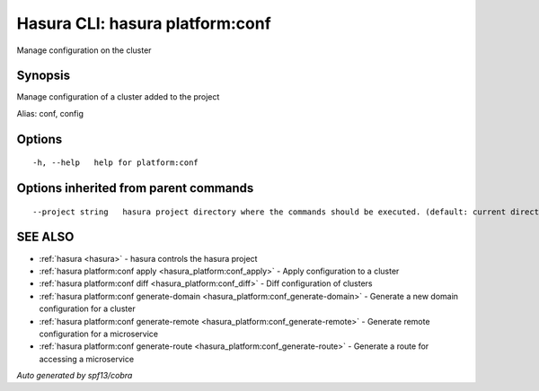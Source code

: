 .. _hasura_platform:conf:

Hasura CLI: hasura platform:conf
--------------------------------

Manage configuration on the cluster

Synopsis
~~~~~~~~


Manage configuration of a cluster added to the project

Alias: conf, config

Options
~~~~~~~

::

  -h, --help   help for platform:conf

Options inherited from parent commands
~~~~~~~~~~~~~~~~~~~~~~~~~~~~~~~~~~~~~~

::

      --project string   hasura project directory where the commands should be executed. (default: current directory)

SEE ALSO
~~~~~~~~

* :ref:`hasura <hasura>` 	 - hasura controls the hasura project
* :ref:`hasura platform:conf apply <hasura_platform:conf_apply>` 	 - Apply configuration to a cluster
* :ref:`hasura platform:conf diff <hasura_platform:conf_diff>` 	 - Diff configuration of clusters
* :ref:`hasura platform:conf generate-domain <hasura_platform:conf_generate-domain>` 	 - Generate a new domain configuration for a cluster
* :ref:`hasura platform:conf generate-remote <hasura_platform:conf_generate-remote>` 	 - Generate remote configuration for a microservice
* :ref:`hasura platform:conf generate-route <hasura_platform:conf_generate-route>` 	 - Generate a route for accessing a microservice

*Auto generated by spf13/cobra*
